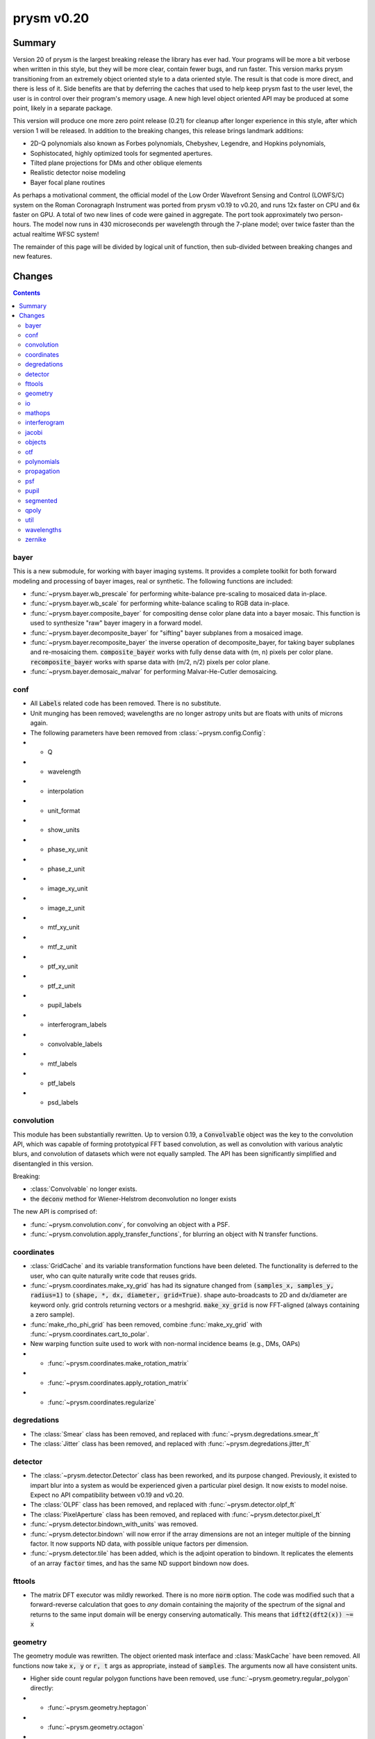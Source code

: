***********
prysm v0.20
***********

Summary
=======

Version 20 of prysm is the largest breaking release the library has ever had.  Your programs will be more a bit verbose when written in this style, but they will be more clear, contain fewer bugs, and run faster.  This version marks prysm transitioning from an extremely object oriented style to a data oriented style.  The result is that code is more direct, and there is less of it.  Side benefits are that by deferring the caches that used to help keep prysm fast to the user level, the user is in control over their program's memory usage.  A new high level object oriented API may be produced at some point, likely in a separate package.

This version will produce one more zero point release (0.21) for cleanup after longer experience in this style, after which version 1 will be released.  In addition to the breaking changes, this release brings landmark additions:

- 2D-Q polynomials also known as Forbes polynomials, Chebyshev, Legendre, and Hopkins polynomials,
- Sophistocated, highly optimized tools for segmented apertures.
- Tilted plane projections for DMs and other oblique elements
- Realistic detector noise modeling
- Bayer focal plane routines

As perhaps a motivational comment, the official model of the Low Order Wavefront Sensing and Control (LOWFS/C) system on the Roman Coronagraph Instrument was ported from prysm v0.19 to v0.20, and runs 12x faster on CPU and 6x faster on GPU.  A total of two new lines of code were gained in aggregate.  The port took approximately two person-hours.  The model now runs in 430 microseconds per wavelength through the 7-plane model; over twice faster than the actual realtime WFSC system!

The remainder of this page will be divided by logical unit of function, then sub-divided between breaking changes and new features.


Changes
=======

.. contents::


bayer
-----

This is a new submodule, for working with bayer imaging systems.  It provides a complete toolkit for both forward modeling and processing of bayer images, real or synthetic.  The following functions are included:

- :func:`~prysm.bayer.wb_prescale` for performing white-balance pre-scaling to mosaiced data in-place.
- :func:`~prysm.bayer.wb_scale` for performing white-balance scaling to RGB data in-place.
- :func:`~prysm.bayer.composite_bayer` for compositing dense color plane data into a bayer mosaic.  This function is used to synthesize "raw" bayer imagery in a forward model.
- :func:`~prysm.bayer.decomposite_bayer` for "sifting" bayer subplanes from a mosaiced image.
- :func:`~prysm.bayer.recomposite_bayer` the inverse operation of decomposite_bayer, for taking bayer subplanes and re-mosaicing them.  :code:`composite_bayer` works with fully dense data with (m, n) pixels per color plane.  :code:`recomposite_bayer` works with sparse data with (m/2, n/2) pixels per color plane.
- :func:`~prysm.bayer.demosaic_malvar` for performing Malvar-He-Cutler demosaicing.


conf
----

- All :code:`Labels` related code has been removed.  There is no substitute.
- Unit munging has been removed; wavelengths are no longer astropy units but are floats with units of microns again.
- The following parameters have been removed from :class:`~prysm.config.Config`:
- - Q
- - wavelength
- - interpolation
- - unit_format
- - show_units
- - phase_xy_unit
- - phase_z_unit
- - image_xy_unit
- - image_z_unit
- - mtf_xy_unit
- - mtf_z_unit
- - ptf_xy_unit
- - ptf_z_unit
- - pupil_labels
- - interferogram_labels
- - convolvable_labels
- - mtf_labels
- - ptf_labels
- - psd_labels


convolution
-----------

This module has been substantially rewritten.  Up to version 0.19, a :code:`Convolvable` object was the key to the convolution API, which was capable of forming prototypical FFT based convolution, as well as convolution with various analytic blurs, and convolution of datasets which were not equally sampled.  The API has been significantly simplified and disentangled in this version.

Breaking:

- :class:`Convolvable` no longer exists.
- the :code:`deconv` method for Wiener-Helstrom deconvolution no longer exists

The new API is comprised of:

- :func:`~prysm.convolution.conv`, for convolving an object with a PSF.
- :func:`~prysm.convolution.apply_transfer_functions`, for blurring an object with N transfer functions.


coordinates
-----------

- :class:`GridCache` and its variable transformation functions have been deleted.  The functionality is deferred to the user, who can quite naturally write code that reuses grids.
- :func:`~prysm.coordinates.make_xy_grid` has had its signature changed from :code:`(samples_x, samples_y, radius=1)` to :code:`(shape, *, dx, diameter, grid=True)`.  shape auto-broadcasts to 2D and dx/diameter are keyword only.  grid controls returning vectors or a meshgrid.  :code:`make_xy_grid` is now FFT-aligned (always containing a zero sample).
- :func:`make_rho_phi_grid` has been removed, combine :func:`make_xy_grid` with :func:`~prysm.coordinates.cart_to_polar`.
- New warping function suite used to work with non-normal incidence beams (e.g., DMs, OAPs)
- - :func:`~prysm.coordinates.make_rotation_matrix`
- - :func:`~prysm.coordinates.apply_rotation_matrix`
- - :func:`~prysm.coordinates.regularize`


degredations
------------

- The :class:`Smear` class has been removed, and replaced with :func:`~prysm.degredations.smear_ft`
- The :class:`Jitter` class has been removed, and replaced with :func:`~prysm.degredations.jitter_ft`


detector
--------

- The :class:`~prysm.detector.Detector` class has been reworked, and its purpose changed.  Previously, it existed to impart blur into a system as would be experienced given a particular pixel design.  It now exists to model noise.  Expect no API compatibility between v0.19 and v0.20.
- The :class:`OLPF` class has been removed, and replaced with :func:`~prysm.detector.olpf_ft`
- The :class:`PixelAperture` class has been removed, and replaced with :func:`~prysm.detector.pixel_ft`
- :func:`~prysm.detector.bindown_with_units` was removed.
- :func:`~prysm.detector.bindown` will now error if the array dimensions are not an integer multiple of the binning factor.  It now supports ND data, with possible unique factors per dimension.
- :func:`~prysm.detector.tile` has been added, which is the adjoint operation to bindown.  It replicates the elements of an array :code:`factor` times, and has the same ND support bindown now does.


fttools
-------

- The matrix DFT executor was mildly reworked.  There is no more :code:`norm` option.  The code was modified such that a forward-reverse calculation that goes to *any* domain containing the majority of the spectrum of the signal and returns to the same input domain will be energy conserving automatically.  This means that :code:`idft2(dft2(x)) ~= x`

geometry
--------

The geometry module was rewritten.  The object oriented mask interface and :class:`MaskCache` have been removed.  All functions now take :code:`x, y` or :code:`r, t` args as appropriate, instead of :code:`samples`.  The arguments now all have consistent units.

- Higher side count regular polygon functions have been removed, use :func:`~prysm.geometry.regular_polygon` directly:
- - :func:`~prysm.geometry.heptagon`
- - :func:`~prysm.geometry.octagon`
- - :func:`~prysm.geometry.nonagon`
- - :func:`~prysm.geometry.decagon`
- - :func:`~prysm.geometry.hendecagon`
- - :func:`~prysm.geometry.dodecagon`
- - :func:`~prysm.geometry.trisdecagon`
- :func:`~prysm.geometry.inverted_circle` was removed, call :code:`~circle(...)` for equivalent output.
- :func:`~prysm.geometry.offset_circle` was removed; shift the grid prior to calling circle.


io
--

- :func:`~prysm.io.write_zygo_ascii` no longer takes a :code:`high_phase_res` parameter.  It did not do anything before and has been removed, as it is not likely prysm needs to support ancient version of MetroPro that are incompatible with that convention.

- the dat and datx readers no longer flip the phase and intensity data upside down.  They used to do this due to prysm explicitly having an origin in lower left convention, but v0.20 has no enforced convention for array orientation, and the flipud is an unexpected behavior in this paradigm.

mathops
-------

The several quasi-identical classes to shim over numpy and scipy were removed and replaced with a single :class:`~prysm.mathops.BackendShim` type.  The :code:`engine` variable no longer exists.  Users should overwrite :code:`prysm.backend.np._srcmodule`, as well as the same for fft, ndimage, etc.

interferogram
-------------

The interferogram module is largely unchanged.  With the removal of astropy units, the user must manage their own units.  Phase is loaded from dat/datx files in units of nm.

- :func:`prysm.interferogram.Interferogram.fit_zernikes` was removed, use lstsq from the polynomials submodule with :code:`Interferogram.data, Interferogram.x, Interferogram.y, Interferogram.r, Interferogram.t` directly, minding spatial axis normalization.
- :func:`prysm.interferogram.Interferogram.remove_piston_tiptilt_power` and :func:`prysm.interferogram.Interferogram.remove_piston_tiptilt` have been removed, call :func:`~prysm.interferogram.Interferogram.remove_piston`, etc, in sequence.
- :func:`prysm.interferogram.Interferogram.mask` now accepts arrays only.
- :func:`~prysm.interferogram.Interferogram.filter` has returned to stay and uses a new 2D filter design method behind the scenes.  The out-of-band rejection is approximately 50dB higher for typical sized arrays.

jacobi
------

See the new polynomials module.


objects
-------

The changes to this module are similar to geometry.  Functions no longer take a samples argument, but take x/y or r,t grids directly.  Objects which have analytic fourier transforms retain functions to compute those.

- :class:`Slit` has been removed, use :func:`~prysm.objects.slit` and :func:`~prysm.objects.slit_ft`
- :class:`Pinhole` has been removed, use :func:`~prysm.objects.pinhole` and :func:`~prysm.objects.pinhole_ft`
- :class:`SiemensStar` has been removed, use :func:`~prysm.objects.siemensstar`
- :class:`TiltedSquare` has been removed, use :func:`~prysm.objects.tiltedsquare`
- :class:`SlantedEdge` has been removed, use :func:`~prysm.objects.slantededge`
- :class:`Chirp` was removed without replacement
- :class:`Grating` was removed without replacement
- :class:`GratingArray` was removed without replacement


otf
---

The OTF module was maed data oriented instead of object oriented, in line with the rest of the changes to prysm in this release.  Note that the three functions below accept both arrays, and :class:`~prysm._richdata.RichData`-like objects with data and dx attributes, and return :class:`~prysm._richdata.RichData` objects.

- :class:`MTF` was removed, use :func:`~prysm.otf.mtf_from_psf`
- :class:`PTF` was removed, use :func:`~prysm.otf.ptf_from_psf`
- :class:`OTF` was removed, use :func:`~prysm.otf.otf_from_psf`

polynomials
-----------

prysm's support of polynomials has been unified under a single package.  The polynomials package is now the fastest known for the supported polynomials, e.g. beating POPPY by more than a factor of 100 on large collections of Zernike polynomials.  This speed introduces mild complexity into the API, which must be appreciated. For a complete tutorial see :doc:`Ins and Outs of Polynomials <../explanation/Ins-and-Outs-of-Polynomials>`.

- :code:`prysm.polynomials/` - top level routines, common to any basis set:
- - :func:`~prysm.polynomials.lstsq` for least-squares fitting of 2D basis functions to data
- - :func:`~prysm.polynomials.sum_of_2d_modes` for (weighted) summing 2D modes.  This function does what :code:`zernike_compose` or :code:`zernike_sum` does in other packages, once the user has the basis set in hand.
- :func:`~prysm.polynomials.sum_of_xy_modes` some polynomial bases, like the Legendre and Chebyshev polynomials, are separable in the x, y dimensions.  This function reflects that, and reduces the time complexity from (m*n) per mode to (m+n) per mode.  This can bring, for example, a 1000x speedup for 1024x1024 arrays.
- - :func:`~prysm.polynomials.mode_1d_to_2d` for broadcasting a separable 1D mode to a 2D array
- - :func:`~prysm.polynomials.separable_2d_sequence` for computing a set of separable polynomials, such as the Legendre or Chebyshev polynomials, in 2D, with optimal time complexity.
- - :code:`/zernike` for Zernike polynomials.  These functions are all re-exported at the root of :code:`polynomials/`:
- - - Stand-alone functions for the first few terms have been removed, use zernike_nm with one of the naming convention functions to replace the behavior:
- - - - :func:`piston`
- - - - :func:`tip`
- - - - :func:`tilt`
- - - - :func:`defocus`
- - - - :func:`primary_astigmatism_00`
- - - - :func:`primary_astigmatism_45`
- - - - :func:`primary_coma_y`
- - - - :func:`primary_coma_x`
- - - - :func:`primary_spherical`
- - - - :func:`primary_trefoil_x`
- - - - :func:`primary_trefoil_y`
- - - e.g., :code:`for primary_coma_y`, either :code:`zernike_nm(3, 1, ...)` or :code:`zernike_nm(*zernike_noll_to_nm(7), ...)`
- - - classes :class:`FringeZernike`, :class:`NollZernike`, :class:`ANSI1TermZernike`, :class:`ANSI2TermZernike` have been removed.  Combine :func:`~prysm.polynomials.zernike.zernike_nm` with one of the naming functions to replace the phase synthesis behavior.
- - - new function :func:`~prysm.polynomials.zernike.zernike_nm_sequence` -- use to compute a series of Zernike polynomials.  Much faster than :func:`~prysm.polynomials.zernike.zernike_nm` in a loop.  Returns a generator, which you may want to exhaust into a list or into a list, then an array.

- - - :func:`~prysm.polynomials.zernike.zernike_norm` for computing the norm of a given Zernike polynomial, given the ANSI order (n, m).
- - - :func:`~prysm.polynomials.zernike.zero_separation` for computing the minimum zero separation on the domain [0,1] for a Zernike polynomial, given the ANSI order (n, m).
- - - :func:`~prysm.polynomials.zernike.zernike_nm` for computing a Zernike polynomial, given the ANSI order (n, m).
- - - :func:`~prysm.polynomials.zernike.zernike_nm_sequence`, the same as :code:`zernike_nm`, but for several polynomials at once.  Much faster than :code:`zernike_nm` in a loop, thanks to the recurrence relation prysm uses to compute Zernikes.
- - - :func:`~prysm.polynomials.zernike.nm_to_fringe` for converting ANSI (n, m) indices to FRINGE indices, which begin with Z1 for piston.
- - - :func:`~prysm.polynomials.zernike.nm_to_ansi_j` for converting ANSI (n, m) indices to ANSI j indices (dual to mono index).
- - - :func:`~prysm.polynomials.zernike.noll_to_nm` for converting the Noll indexing scheme to ANSI (n, m).
- - - :func:`~prysm.polynomials.zernike.fringe_to_nm` for converting the FRINGE indexing scheme to ANSI (n, m).
- - - :func:`~prysm.polynomials.zernike.zernikes_to_magnitude_angle_nmkey` for converting a sequence of :code:`[(n1, m1, coef1), ...]` to a dictionary keyed by :code:`(n, |m|)` with the magnitude and angle as the value.  This basically converts the "Cartesian" Zernike polynomials to a polar representation.
- - - :func:`~prysm.polynomials.zernike.zernikes_to_magnitude_angle` for doing the same as :code:`zernike_to_magnitude_angle_nmkey`, but with dict keys of the form "Primary Coma" and so on.
- - - :func:`~prysm.polynomials.zernike.nm_to_name` for converting ANSI (n, m) indices to a friendly name like "Primary Trefoil".
- - - :func:`~prysm.polynomials.zernike.top_n` for identifying the largest N coefficients in a Zernike series.
- - - :func:`~prysm.polynomials.zernike.barplot` for making a barplot of Zernike polynomials, based on their mono index (Z1..Zn)
- - - :func:`~prysm.polynomials.zernike.barplot_magnitudes` for doing the same as :code:`barplot`, but with labels of "Tilt", "Power", and so on.
- - :code:`/cheby` for Chebyshev polynomials.  These functions are all re-exported at the root of :code:`polynomials/`:
- - - :func:`~prysm.polynomials.cheby.cheby1`, the Chebyshev polynomial of the first kind of order n
- - - :func:`~prysm.polynomials.cheby.cheby2`, the Chebyshev polynomial of the second kind of order n
- - - :func:`~prysm.polynomials.cheby.cheby1_sequence`, a sequence of Chebyshev polynomials of the first kind of orders ns; much faster than :code:`cheby1` in a loop.
- - - :func:`~prysm.polynomials.cheby.cheby2_sequence`, a sequence of Chebyshev polynomials of the second kind of orders ns; much faster than :code:`cheby2` in a loop.
- - :code:`/legendre` for Legendre polynomials.  These functions are all re-exported at the root of :code:`polynomials/`:
- - - :func:`~prysm.polynomials.legendre.legendre`, the Legendre polynomial of order n
- - - :func:`~prysm.polynomials.legendre.legendre_sequence`, a sequence of Legendre polynomials of orders ns; much faster than :code:`legendre` in a loop.
- - :code:`/jacobi` for Jacobi polynomials.  These functions are all re-exported at the root of :code:`polynomials/`:
- - - :func:`~prysm.polynomials.jacobi.jacobi`, the Jacobi polynomial of order n with weight parameters alpha and beta
- - - :func:`~prysm.polynomials.jacobi.jacobi_sequence`, a sequence of Jacobi polynomials of orders ns with weight parameters alpha and beta; much faster than :code:`jacobi` in a loop.
- - :code:`/qpoly` for Q (Forbes) polynomials.  These functions are all re-exported at the root of :code:`polynomials/`:
- - - :func:`~prysm.polynomials.qpoly.Qbfs`, the Q best fit sphere polynomial of order n, at normalized radius x.
- - - :func:`~prysm.polynomials.qpoly.Qbfs_sequence`, the Q best fit sphere polynomials of orders ns, at normalized radius x.  Much faster than :code:`Qbfs` in a loop.
- - - :func:`~prysm.polynomials.qpoly.Qcon`, the Q best fit sphere polynomial of order n, at normalized radius x.
- - - :func:`~prysm.polynomials.qpoly.Qcon_sequence`, the Q conic polynomials of orders ns, at normalized radius x.  Much faster than :code:`Qcon` in a loop.
- - - :func:`~prysm.polynomials.qpoly.Q2d`, the 2D-Q polynomials of order (n, m).  Note that the API is made the same as Zernike by intent, so the sign of m controls whether it is a cosine (+) or sine (-), not a and b coefficients.
- - - :func:`~prysm.polynomials.qpoly.Q2d_sequence`, the 2D-Q polynomials of orders [(n1, m1), ...].  Much faster than :code:`Q2d` in a loop.


propagation
-----------

- :func:`prop_pupil_plane_to_psf_plane` and :func:`prop_pupil_plane_to_psf_plane_units` have been removed, they were deprecated and marked for removal.
- Any argument which was :code:`sample_spacing` is now :code:`dx`.
- Any :code:`coherent` argument was removed, all routines now explicitly work with fields (see :func:`prysm.propagation.Wavefront.intensity`).
- Any :code:`norm` argument was removed.
- Units are no longer fed through astropy units, but are mm for pupil plane dimensions, um for image plane dimensions, and nm for OPD.
- Angular spectrum (free space) propagation now allows the transfer function to be computed once and passed as the :code:`tf` kwarg, accelerating repetitive calculations.
- - See also: :code:`~prysm.propagation.angular_spectrum_transfer_function`
- The :code:`focus_units` and :code:`unfocus_units` functions were removed.  Since prysm largely bookkeeps :code:`dx` now, they are superfluous.

psf
---

The PSF module has changed from being a core part of propagation usage to a module purely for computing criteria of PSFs, such as fwhm, centroid, etc.

- :class:`PSF` has been removed
- all metrics and measurements have moved from being methods of PSF to top-level functions:
- - :func:`~prysm.psf.fwhm`
- - :func:`~prysm.psf.one_over_e`
- - :func:`~prysm.psf.one_over_e_sq`
- - :func:`~prysm.psf.estimate_size`
- - :func:`~prysm.psf.encircled_energy`
- - :func:`~prysm.psf.centroid`
- - :func:`~prysm.psf.autocrop`
- the Airy Disk can be synthesized with :func:`~prysm.psf.airydisk`, or its transfer function with :func:`~prysm.psf.airydisk_ft`


pupil
-----

- this entire submodule has been removed.  To synthesize pupil functions which have given phase and amplitude, combine prysm.geometry with prysm.polynomials or other phase synthesis code.  The function :func:`~prysm.propagation.Wavefront.from_phase_amplitude` largely replicates the behavior of the :code:`Pupil` constructor, with the user generating their own phase and amplitude arrays.


segmented
---------

This is a new module for working with segmented systems.  It contains routines for rasterizing segmented apertures and for working with per-segment phase errors.  prysm's segmented module is considerably faster than anything else in open source, and is approximately constant time in the number of segments.  For the TMT aperture, it is more than 100x faster to rasterize the amplitude than POPPY.  For more information, see `This post <https://www.retrorefractions.com/blog/massively-faster-segmented/>`.  The :doc:`Notable Telescope Apertures <../How-tos/Notable-Telescope-Apertures.ipynb>` page also contains example usage.

- :class:`~prysm.segmented.CompositeHexagonalAperture`
- - rasterizes the pupil upon initialization and prepares local coordinate systems for each segment.

A future update will bring fast per-segment phase errors with a clean API.

qpoly
-----

See the new polynomials module.


util
----

This module is likely to move to prysm.stats in a future release.

- :func:`~prysm.mathops.is_odd` and :func:`~prysm.mathops.is_power_of_2` have been moved to the mathops module.


wavelengths
-----------

This data-only module has been changed to contain all quantities in units of microns, now that prysm no longer uses astropy.


zernike
-------

See the new polynomials module.
